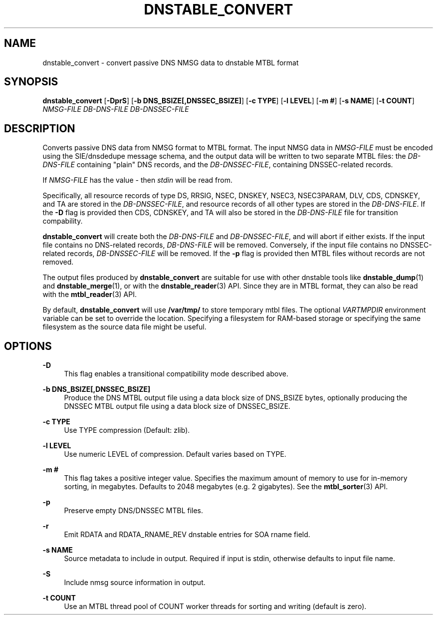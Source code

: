 '\" t
.\"     Title: dnstable_convert
.\"    Author: [FIXME: author] [see http://www.docbook.org/tdg5/en/html/author]
.\" Generator: DocBook XSL Stylesheets vsnapshot <http://docbook.sf.net/>
.\"      Date: 07/30/2024
.\"    Manual: \ \&
.\"    Source: \ \&
.\"  Language: English
.\"
.TH "DNSTABLE_CONVERT" "1" "07/30/2024" "\ \&" "\ \&"
.\" -----------------------------------------------------------------
.\" * Define some portability stuff
.\" -----------------------------------------------------------------
.\" ~~~~~~~~~~~~~~~~~~~~~~~~~~~~~~~~~~~~~~~~~~~~~~~~~~~~~~~~~~~~~~~~~
.\" http://bugs.debian.org/507673
.\" http://lists.gnu.org/archive/html/groff/2009-02/msg00013.html
.\" ~~~~~~~~~~~~~~~~~~~~~~~~~~~~~~~~~~~~~~~~~~~~~~~~~~~~~~~~~~~~~~~~~
.ie \n(.g .ds Aq \(aq
.el       .ds Aq '
.\" -----------------------------------------------------------------
.\" * set default formatting
.\" -----------------------------------------------------------------
.\" disable hyphenation
.nh
.\" disable justification (adjust text to left margin only)
.ad l
.\" -----------------------------------------------------------------
.\" * MAIN CONTENT STARTS HERE *
.\" -----------------------------------------------------------------
.SH "NAME"
dnstable_convert \- convert passive DNS NMSG data to dnstable MTBL format
.SH "SYNOPSIS"
.sp
\fBdnstable_convert\fR [\fB\-DprS\fR] [\fB\-b DNS_BSIZE[,DNSSEC_BSIZE]\fR] [\fB\-c TYPE\fR] [\fB\-l LEVEL\fR] [\fB\-m #\fR] [\fB\-s NAME\fR] [\fB\-t COUNT\fR] \fINMSG\-FILE\fR \fIDB\-DNS\-FILE\fR \fIDB\-DNSSEC\-FILE\fR
.SH "DESCRIPTION"
.sp
Converts passive DNS data from NMSG format to MTBL format\&. The input NMSG data in \fINMSG\-FILE\fR must be encoded using the SIE/dnsdedupe message schema, and the output data will be written to two separate MTBL files: the \fIDB\-DNS\-FILE\fR containing "plain" DNS records, and the \fIDB\-DNSSEC\-FILE\fR, containing DNSSEC\-related records\&.
.sp
If \fINMSG\-FILE\fR has the value \fI\-\fR then \fIstdin\fR will be read from\&.
.sp
Specifically, all resource records of type DS, RRSIG, NSEC, DNSKEY, NSEC3, NSEC3PARAM, DLV, CDS, CDNSKEY, and TA are stored in the \fIDB\-DNSSEC\-FILE\fR, and resource records of all other types are stored in the \fIDB\-DNS\-FILE\fR\&. If the \fB\-D\fR flag is provided then CDS, CDNSKEY, and TA will also be stored in the \fIDB\-DNS\-FILE\fR file for transition compability\&.
.sp
\fBdnstable_convert\fR will create both the \fIDB\-DNS\-FILE\fR and \fIDB\-DNSSEC\-FILE\fR, and will abort if either exists\&. If the input file contains no DNS\-related records, \fIDB\-DNS\-FILE\fR will be removed\&. Conversely, if the input file contains no DNSSEC\-related records, \fIDB\-DNSSEC\-FILE\fR will be removed\&. If the \fB\-p\fR flag is provided then MTBL files without records are not removed\&.
.sp
The output files produced by \fBdnstable_convert\fR are suitable for use with other dnstable tools like \fBdnstable_dump\fR(1) and \fBdnstable_merge\fR(1), or with the \fBdnstable_reader\fR(3) API\&. Since they are in MTBL format, they can also be read with the \fBmtbl_reader\fR(3) API\&.
.sp
By default, \fBdnstable_convert\fR will use \fB/var/tmp/\fR to store temporary mtbl files\&. The optional \fIVARTMPDIR\fR environment variable can be set to override the location\&. Specifying a filesystem for RAM\-based storage or specifying the same filesystem as the source data file might be useful\&.
.SH "OPTIONS"
.PP
\fB\-D\fR
.RS 4
This flag enables a transitional compatibility mode described above\&.
.RE
.PP
\fB\-b DNS_BSIZE[,DNSSEC_BSIZE]\fR
.RS 4
Produce the DNS MTBL output file using a data block size of DNS_BSIZE bytes, optionally producing the DNSSEC MTBL output file using a data block size of DNSSEC_BSIZE\&.
.RE
.PP
\fB\-c TYPE\fR
.RS 4
Use TYPE compression (Default: zlib)\&.
.RE
.PP
\fB\-l LEVEL\fR
.RS 4
Use numeric LEVEL of compression\&. Default varies based on TYPE\&.
.RE
.PP
\fB\-m #\fR
.RS 4
This flag takes a positive integer value\&. Specifies the maximum amount of memory to use for in\-memory sorting, in megabytes\&. Defaults to 2048 megabytes (e\&.g\&. 2 gigabytes)\&. See the
\fBmtbl_sorter\fR(3) API\&.
.RE
.PP
\fB\-p\fR
.RS 4
Preserve empty DNS/DNSSEC MTBL files\&.
.RE
.PP
\fB\-r\fR
.RS 4
Emit RDATA and RDATA_RNAME_REV dnstable entries for SOA rname field\&.
.RE
.PP
\fB\-s NAME\fR
.RS 4
Source metadata to include in output\&. Required if input is stdin, otherwise defaults to input file name\&.
.RE
.PP
\fB\-S\fR
.RS 4
Include nmsg source information in output\&.
.RE
.PP
\fB\-t COUNT\fR
.RS 4
Use an MTBL thread pool of COUNT worker threads for sorting and writing (default is zero)\&.
.RE
